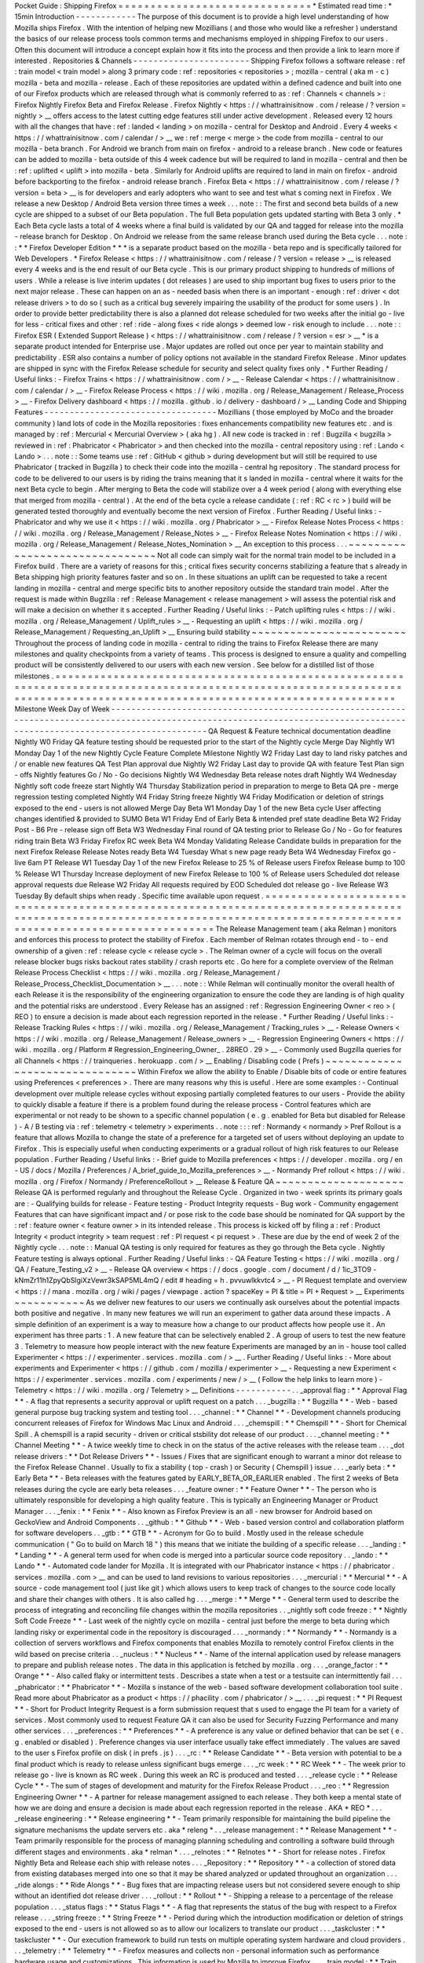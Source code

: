 Pocket
Guide
:
Shipping
Firefox
=
=
=
=
=
=
=
=
=
=
=
=
=
=
=
=
=
=
=
=
=
=
=
=
=
=
=
=
=
=
*
Estimated
read
time
:
*
15min
Introduction
-
-
-
-
-
-
-
-
-
-
-
-
The
purpose
of
this
document
is
to
provide
a
high
level
understanding
of
how
Mozilla
ships
Firefox
.
With
the
intention
of
helping
new
Mozillians
(
and
those
who
would
like
a
refresher
)
understand
the
basics
of
our
release
process
tools
common
terms
and
mechanisms
employed
in
shipping
Firefox
to
our
users
.
Often
this
document
will
introduce
a
concept
explain
how
it
fits
into
the
process
and
then
provide
a
link
to
learn
more
if
interested
.
Repositories
&
Channels
-
-
-
-
-
-
-
-
-
-
-
-
-
-
-
-
-
-
-
-
-
-
-
Shipping
Firefox
follows
a
software
release
:
ref
:
train
model
<
train
model
>
along
3
primary
code
:
ref
:
repositories
<
repositories
>
;
mozilla
-
central
(
aka
m
-
c
)
mozilla
-
beta
and
mozilla
-
release
.
Each
of
these
repositories
are
updated
within
a
defined
cadence
and
built
into
one
of
our
Firefox
products
which
are
released
through
what
is
commonly
referred
to
as
:
ref
:
Channels
<
channels
>
:
Firefox
Nightly
Firefox
Beta
and
Firefox
Release
.
Firefox
Nightly
<
https
:
/
/
whattrainisitnow
.
com
/
release
/
?
version
=
nightly
>
__
offers
access
to
the
latest
cutting
edge
features
still
under
active
development
.
Released
every
12
hours
with
all
the
changes
that
have
:
ref
:
landed
<
landing
>
on
mozilla
-
central
for
Desktop
and
Android
.
Every
4
weeks
<
https
:
/
/
whattrainisitnow
.
com
/
calendar
/
>
__
we
:
ref
:
merge
<
merge
>
the
code
from
mozilla
-
central
to
our
mozilla
-
beta
branch
.
For
Android
we
branch
from
main
on
firefox
-
android
to
a
release
branch
.
New
code
or
features
can
be
added
to
mozilla
-
beta
outside
of
this
4
week
cadence
but
will
be
required
to
land
in
mozilla
-
central
and
then
be
:
ref
:
uplifted
<
uplift
>
into
mozilla
-
beta
.
Similarly
for
Android
uplifts
are
required
to
land
in
main
on
firefox
-
android
before
backporting
to
the
firefox
-
android
release
branch
.
Firefox
Beta
<
https
:
/
/
whattrainisitnow
.
com
/
release
/
?
version
=
beta
>
__
is
for
developers
and
early
adopters
who
want
to
see
and
test
what
s
coming
next
in
Firefox
.
We
release
a
new
Desktop
/
Android
Beta
version
three
times
a
week
.
.
.
note
:
:
The
first
and
second
beta
builds
of
a
new
cycle
are
shipped
to
a
subset
of
our
Beta
population
.
The
full
Beta
population
gets
updated
starting
with
Beta
3
only
.
*
Each
Beta
cycle
lasts
a
total
of
4
weeks
where
a
final
build
is
validated
by
our
QA
and
tagged
for
release
into
the
mozilla
-
release
branch
for
Desktop
.
On
Android
we
release
from
the
same
release
branch
used
during
the
Beta
cycle
.
.
.
note
:
:
*
*
Firefox
Developer
Edition
*
*
*
is
a
separate
product
based
on
the
mozilla
-
beta
repo
and
is
specifically
tailored
for
Web
Developers
.
*
Firefox
Release
<
https
:
/
/
whattrainisitnow
.
com
/
release
/
?
version
=
release
>
__
is
released
every
4
weeks
and
is
the
end
result
of
our
Beta
cycle
.
This
is
our
primary
product
shipping
to
hundreds
of
millions
of
users
.
While
a
release
is
live
interim
updates
(
dot
releases
)
are
used
to
ship
important
bug
fixes
to
users
prior
to
the
next
major
release
.
These
can
happen
on
an
as
-
needed
basis
when
there
is
an
important
-
enough
:
ref
:
driver
<
dot
release
drivers
>
to
do
so
(
such
as
a
critical
bug
severely
impairing
the
usability
of
the
product
for
some
users
)
.
In
order
to
provide
better
predictability
there
is
also
a
planned
dot
release
scheduled
for
two
weeks
after
the
initial
go
-
live
for
less
-
critical
fixes
and
other
:
ref
:
ride
-
along
fixes
<
ride
alongs
>
deemed
low
-
risk
enough
to
include
.
.
.
note
:
:
Firefox
ESR
(
Extended
Support
Release
)
<
https
:
/
/
whattrainisitnow
.
com
/
release
/
?
version
=
esr
>
__
*
is
a
separate
product
intended
for
Enterprise
use
.
Major
updates
are
rolled
out
once
per
year
to
maintain
stability
and
predictability
.
ESR
also
contains
a
number
of
policy
options
not
available
in
the
standard
Firefox
Release
.
Minor
updates
are
shipped
in
sync
with
the
Firefox
Release
schedule
for
security
and
select
quality
fixes
only
.
*
Further
Reading
/
Useful
links
:
-
Firefox
Trains
<
https
:
/
/
whattrainisitnow
.
com
/
>
__
-
Release
Calendar
<
https
:
/
/
whattrainisitnow
.
com
/
calendar
/
>
__
-
Firefox
Release
Process
<
https
:
/
/
wiki
.
mozilla
.
org
/
Release_Management
/
Release_Process
>
__
-
Firefox
Delivery
dashboard
<
https
:
/
/
mozilla
.
github
.
io
/
delivery
-
dashboard
/
>
__
Landing
Code
and
Shipping
Features
-
-
-
-
-
-
-
-
-
-
-
-
-
-
-
-
-
-
-
-
-
-
-
-
-
-
-
-
-
-
-
-
-
-
Mozillians
(
those
employed
by
MoCo
and
the
broader
community
)
land
lots
of
code
in
the
Mozilla
repositories
:
fixes
enhancements
compatibility
new
features
etc
.
and
is
managed
by
:
ref
:
Mercurial
<
Mercurial
Overview
>
(
aka
hg
)
.
All
new
code
is
tracked
in
:
ref
:
Bugzilla
<
bugzilla
>
reviewed
in
:
ref
:
Phabricator
<
Phabricator
>
and
then
checked
into
the
mozilla
-
central
repository
using
:
ref
:
Lando
<
Lando
>
.
.
.
note
:
:
Some
teams
use
:
ref
:
GitHub
<
github
>
during
development
but
will
still
be
required
to
use
Phabricator
(
tracked
in
Bugzilla
)
to
check
their
code
into
the
mozilla
-
central
hg
repository
.
The
standard
process
for
code
to
be
delivered
to
our
users
is
by
riding
the
trains
meaning
that
it
s
landed
in
mozilla
-
central
where
it
waits
for
the
next
Beta
cycle
to
begin
.
After
merging
to
Beta
the
code
will
stabilize
over
a
4
week
period
(
along
with
everything
else
that
merged
from
mozilla
-
central
)
.
At
the
end
of
the
beta
cycle
a
release
candidate
(
:
ref
:
RC
<
rc
>
)
build
will
be
generated
tested
thoroughly
and
eventually
become
the
next
version
of
Firefox
.
Further
Reading
/
Useful
links
:
-
Phabricator
and
why
we
use
it
<
https
:
/
/
wiki
.
mozilla
.
org
/
Phabricator
>
__
-
Firefox
Release
Notes
Process
<
https
:
/
/
wiki
.
mozilla
.
org
/
Release_Management
/
Release_Notes
>
__
-
Firefox
Release
Notes
Nomination
<
https
:
/
/
wiki
.
mozilla
.
org
/
Release_Management
/
Release_Notes_Nomination
>
__
An
exception
to
this
process
.
.
.
~
~
~
~
~
~
~
~
~
~
~
~
~
~
~
~
~
~
~
~
~
~
~
~
~
~
~
~
~
~
~
Not
all
code
can
simply
wait
for
the
normal
train
model
to
be
included
in
a
Firefox
build
.
There
are
a
variety
of
reasons
for
this
;
critical
fixes
security
concerns
stabilizing
a
feature
that
s
already
in
Beta
shipping
high
priority
features
faster
and
so
on
.
In
these
situations
an
uplift
can
be
requested
to
take
a
recent
landing
in
mozilla
-
central
and
merge
specific
bits
to
another
repository
outside
the
standard
train
model
.
After
the
request
is
made
within
Bugzilla
:
ref
:
Release
Management
<
release
management
>
will
assess
the
potential
risk
and
will
make
a
decision
on
whether
it
s
accepted
.
Further
Reading
/
Useful
links
:
-
Patch
uplifting
rules
<
https
:
/
/
wiki
.
mozilla
.
org
/
Release_Management
/
Uplift_rules
>
__
-
Requesting
an
uplift
<
https
:
/
/
wiki
.
mozilla
.
org
/
Release_Management
/
Requesting_an_Uplift
>
__
Ensuring
build
stability
~
~
~
~
~
~
~
~
~
~
~
~
~
~
~
~
~
~
~
~
~
~
~
~
Throughout
the
process
of
landing
code
in
mozilla
-
central
to
riding
the
trains
to
Firefox
Release
there
are
many
milestones
and
quality
checkpoints
from
a
variety
of
teams
.
This
process
is
designed
to
ensure
a
quality
and
compelling
product
will
be
consistently
delivered
to
our
users
with
each
new
version
.
See
below
for
a
distilled
list
of
those
milestones
.
=
=
=
=
=
=
=
=
=
=
=
=
=
=
=
=
=
=
=
=
=
=
=
=
=
=
=
=
=
=
=
=
=
=
=
=
=
=
=
=
=
=
=
=
=
=
=
=
=
=
=
=
=
=
=
=
=
=
=
=
=
=
=
=
=
=
=
=
=
=
=
=
=
=
=
=
=
=
=
=
=
=
=
=
=
=
=
=
=
=
=
=
=
=
=
=
=
=
=
=
=
=
=
=
=
=
=
=
=
=
=
=
=
=
=
=
=
=
=
=
=
=
=
=
=
=
=
=
=
=
=
=
=
=
=
=
=
=
=
=
=
=
=
=
=
=
=
=
=
=
=
=
=
=
=
=
=
=
=
=
=
=
=
=
=
=
=
=
=
=
=
=
=
Milestone
Week
Day
of
Week
-
-
-
-
-
-
-
-
-
-
-
-
-
-
-
-
-
-
-
-
-
-
-
-
-
-
-
-
-
-
-
-
-
-
-
-
-
-
-
-
-
-
-
-
-
-
-
-
-
-
-
-
-
-
-
-
-
-
-
-
-
-
-
-
-
-
-
-
-
-
-
-
-
-
-
-
-
-
-
-
-
-
-
-
-
-
-
-
-
-
-
-
-
-
-
-
-
-
-
-
-
-
-
-
-
-
-
-
-
-
-
-
-
-
-
-
-
-
-
-
-
-
-
-
-
-
-
-
-
-
-
-
-
-
-
-
-
-
-
-
-
-
-
-
-
-
-
-
-
-
-
-
-
-
-
-
-
-
-
-
-
-
-
-
-
-
-
-
-
-
-
-
-
QA
Request
&
Feature
technical
documentation
deadline
Nightly
W0
Friday
QA
feature
testing
should
be
requested
prior
to
the
start
of
the
Nightly
cycle
Merge
Day
Nightly
W1
Monday
Day
1
of
the
new
Nightly
Cycle
Feature
Complete
Milestone
Nightly
W2
Friday
Last
day
to
land
risky
patches
and
/
or
enable
new
features
QA
Test
Plan
approval
due
Nightly
W2
Friday
Last
day
to
provide
QA
with
feature
Test
Plan
sign
-
offs
Nightly
features
Go
/
No
-
Go
decisions
Nightly
W4
Wednesday
Beta
release
notes
draft
Nightly
W4
Wednesday
Nightly
soft
code
freeze
start
Nightly
W4
Thursday
Stabilization
period
in
preparation
to
merge
to
Beta
QA
pre
-
merge
regression
testing
completed
Nightly
W4
Friday
String
freeze
Nightly
W4
Friday
Modification
or
deletion
of
strings
exposed
to
the
end
-
users
is
not
allowed
Merge
Day
Beta
W1
Monday
Day
1
of
the
new
Beta
cycle
User
affecting
changes
identified
&
provided
to
SUMO
Beta
W1
Friday
End
of
Early
Beta
&
intended
pref
state
deadline
Beta
W2
Friday
Post
-
B6
Pre
-
release
sign
off
Beta
W3
Wednesday
Final
round
of
QA
testing
prior
to
Release
Go
/
No
-
Go
for
features
riding
train
Beta
W3
Friday
Firefox
RC
week
Beta
W4
Monday
Validating
Release
Candidate
builds
in
preparation
for
the
next
Firefox
Release
Release
Notes
ready
Beta
W4
Tuesday
What
s
new
page
ready
Beta
W4
Wednesday
Firefox
go
-
live
6am
PT
Release
W1
Tuesday
Day
1
of
the
new
Firefox
Release
to
25
%
of
Release
users
Firefox
Release
bump
to
100
%
Release
W1
Thursday
Increase
deployment
of
new
Firefox
Release
to
100
%
of
Release
users
Scheduled
dot
release
approval
requests
due
Release
W2
Friday
All
requests
required
by
EOD
Scheduled
dot
release
go
-
live
Release
W3
Tuesday
By
default
ships
when
ready
.
Specific
time
available
upon
request
.
=
=
=
=
=
=
=
=
=
=
=
=
=
=
=
=
=
=
=
=
=
=
=
=
=
=
=
=
=
=
=
=
=
=
=
=
=
=
=
=
=
=
=
=
=
=
=
=
=
=
=
=
=
=
=
=
=
=
=
=
=
=
=
=
=
=
=
=
=
=
=
=
=
=
=
=
=
=
=
=
=
=
=
=
=
=
=
=
=
=
=
=
=
=
=
=
=
=
=
=
=
=
=
=
=
=
=
=
=
=
=
=
=
=
=
=
=
=
=
=
=
=
=
=
=
=
=
=
=
=
=
=
=
=
=
=
=
=
=
=
=
=
=
=
=
=
=
=
=
=
=
=
=
=
=
=
=
=
=
=
=
=
=
=
=
=
=
=
=
=
=
=
=
The
Release
Management
team
(
aka
Relman
)
monitors
and
enforces
this
process
to
protect
the
stability
of
Firefox
.
Each
member
of
Relman
rotates
through
end
-
to
-
end
ownership
of
a
given
:
ref
:
release
cycle
<
release
cycle
>
.
The
Relman
owner
of
a
cycle
will
focus
on
the
overall
release
blocker
bugs
risks
backout
rates
stability
/
crash
reports
etc
.
Go
here
for
a
complete
overview
of
the
Relman
Release
Process
Checklist
<
https
:
/
/
wiki
.
mozilla
.
org
/
Release_Management
/
Release_Process_Checklist_Documentation
>
__
.
.
.
note
:
:
While
Relman
will
continually
monitor
the
overall
health
of
each
Release
it
is
the
responsibility
of
the
engineering
organization
to
ensure
the
code
they
are
landing
is
of
high
quality
and
the
potential
risks
are
understood
.
Every
Release
has
an
assigned
:
ref
:
Regression
Engineering
Owner
<
reo
>
(
REO
)
to
ensure
a
decision
is
made
about
each
regression
reported
in
the
release
.
*
Further
Reading
/
Useful
links
:
-
Release
Tracking
Rules
<
https
:
/
/
wiki
.
mozilla
.
org
/
Release_Management
/
Tracking_rules
>
__
-
Release
Owners
<
https
:
/
/
wiki
.
mozilla
.
org
/
Release_Management
/
Release_owners
>
__
-
Regression
Engineering
Owners
<
https
:
/
/
wiki
.
mozilla
.
org
/
Platform
#
Regression_Engineering_Owner_
.
28REO
.
29
>
__
-
Commonly
used
Bugzilla
queries
for
all
Channels
<
https
:
/
/
trainqueries
.
herokuapp
.
com
/
>
__
Enabling
/
Disabling
code
(
Prefs
)
~
~
~
~
~
~
~
~
~
~
~
~
~
~
~
~
~
~
~
~
~
~
~
~
~
~
~
~
~
~
~
Within
Firefox
we
allow
the
ability
to
Enable
/
Disable
bits
of
code
or
entire
features
using
Preferences
<
preferences
>
.
There
are
many
reasons
why
this
is
useful
.
Here
are
some
examples
:
-
Continual
development
over
multiple
release
cycles
without
exposing
partially
completed
features
to
our
users
-
Provide
the
ability
to
quickly
disable
a
feature
if
there
is
a
problem
found
during
the
release
process
-
Control
features
which
are
experimental
or
not
ready
to
be
shown
to
a
specific
channel
population
(
e
.
g
.
enabled
for
Beta
but
disabled
for
Release
)
-
A
/
B
testing
via
:
ref
:
telemetry
<
telemetry
>
experiments
.
.
note
:
:
:
ref
:
Normandy
<
normandy
>
Pref
Rollout
is
a
feature
that
allows
Mozilla
to
change
the
state
of
a
preference
for
a
targeted
set
of
users
without
deploying
an
update
to
Firefox
.
This
is
especially
useful
when
conducting
experiments
or
a
gradual
rollout
of
high
risk
features
to
our
Release
population
.
Further
Reading
/
Useful
links
:
-
Brief
guide
to
Mozilla
preferences
<
https
:
/
/
developer
.
mozilla
.
org
/
en
-
US
/
docs
/
Mozilla
/
Preferences
/
A_brief_guide_to_Mozilla_preferences
>
__
-
Normandy
Pref
rollout
<
https
:
/
/
wiki
.
mozilla
.
org
/
Firefox
/
Normandy
/
PreferenceRollout
>
__
Release
&
Feature
QA
~
~
~
~
~
~
~
~
~
~
~
~
~
~
~
~
~
~
~
~
Release
QA
is
performed
regularly
and
throughout
the
Release
Cycle
.
Organized
in
two
-
week
sprints
its
primary
goals
are
:
-
Qualifying
builds
for
release
-
Feature
testing
-
Product
Integrity
requests
-
Bug
work
-
Community
engagement
Features
that
can
have
significant
impact
and
/
or
pose
risk
to
the
code
base
should
be
nominated
for
QA
support
by
the
:
ref
:
feature
owner
<
feature
owner
>
in
its
intended
release
.
This
process
is
kicked
off
by
filing
a
:
ref
:
Product
Integrity
<
product
integrity
>
team
request
:
ref
:
PI
request
<
pi
request
>
.
These
are
due
by
the
end
of
week
2
of
the
Nightly
cycle
.
.
.
note
:
:
Manual
QA
testing
is
only
required
for
features
as
they
go
through
the
Beta
cycle
.
Nightly
Feature
testing
is
always
optional
.
Further
Reading
/
Useful
links
:
-
QA
Feature
Testing
<
https
:
/
/
wiki
.
mozilla
.
org
/
QA
/
Feature_Testing_v2
>
__
-
Release
QA
overview
<
https
:
/
/
docs
.
google
.
com
/
document
/
d
/
1ic_3TO9
-
kNmZr11h1ZpyQbSlgiXzVewr3kSAP5ML4mQ
/
edit
#
heading
=
h
.
pvvuwlkkvtc4
>
__
-
PI
Request
template
and
overview
<
https
:
/
/
mana
.
mozilla
.
org
/
wiki
/
pages
/
viewpage
.
action
?
spaceKey
=
PI
&
title
=
PI
+
Request
>
__
Experiments
~
~
~
~
~
~
~
~
~
~
~
As
we
deliver
new
features
to
our
users
we
continually
ask
ourselves
about
the
potential
impacts
both
positive
and
negative
.
In
many
new
features
we
will
run
an
experiment
to
gather
data
around
these
impacts
.
A
simple
definition
of
an
experiment
is
a
way
to
measure
how
a
change
to
our
product
affects
how
people
use
it
.
An
experiment
has
three
parts
:
1
.
A
new
feature
that
can
be
selectively
enabled
2
.
A
group
of
users
to
test
the
new
feature
3
.
Telemetry
to
measure
how
people
interact
with
the
new
feature
Experiments
are
managed
by
an
in
-
house
tool
called
Experimenter
<
https
:
/
/
experimenter
.
services
.
mozilla
.
com
/
>
__
.
Further
Reading
/
Useful
links
:
-
More
about
experiments
and
Experimenter
<
https
:
/
/
github
.
com
/
mozilla
/
experimenter
>
__
-
Requesting
a
new
Experiment
<
https
:
/
/
experimenter
.
services
.
mozilla
.
com
/
experiments
/
new
/
>
__
(
Follow
the
help
links
to
learn
more
)
-
Telemetry
<
https
:
/
/
wiki
.
mozilla
.
org
/
Telemetry
>
__
Definitions
-
-
-
-
-
-
-
-
-
-
-
.
.
_approval
flag
:
*
*
Approval
Flag
*
*
-
A
flag
that
represents
a
security
approval
or
uplift
request
on
a
patch
.
.
.
_bugzilla
:
*
*
Bugzilla
*
*
-
Web
-
based
general
purpose
bug
tracking
system
and
testing
tool
.
.
.
_channel
:
*
*
Channel
*
*
-
Development
channels
producing
concurrent
releases
of
Firefox
for
Windows
Mac
Linux
and
Android
.
.
.
_chemspill
:
*
*
Chemspill
*
*
-
Short
for
Chemical
Spill
.
A
chemspill
is
a
rapid
security
-
driven
or
critical
stsbility
dot
release
of
our
product
.
.
.
_channel
meeting
:
*
*
Channel
Meeting
*
*
-
A
twice
weekly
time
to
check
in
on
the
status
of
the
active
releases
with
the
release
team
.
.
.
_dot
release
drivers
:
*
*
Dot
Release
Drivers
*
*
-
Issues
/
Fixes
that
are
significant
enough
to
warrant
a
minor
dot
release
to
the
Firefox
Release
Channel
.
Usually
to
fix
a
stability
(
top
-
crash
)
or
Security
(
Chemspill
)
issue
.
.
.
_early
beta
:
*
*
Early
Beta
*
*
-
Beta
releases
with
the
features
gated
by
EARLY_BETA_OR_EARLIER
enabled
.
The
first
2
weeks
of
Beta
releases
during
the
cycle
are
early
beta
releases
.
.
.
_feature
owner
:
*
*
Feature
Owner
*
*
-
The
person
who
is
ultimately
responsible
for
developing
a
high
quality
feature
.
This
is
typically
an
Engineering
Manager
or
Product
Manager
.
.
.
_fenix
:
*
*
Fenix
*
*
-
Also
known
as
Firefox
Preview
is
an
all
-
new
browser
for
Android
based
on
GeckoView
and
Android
Components
.
.
_github
:
*
*
Github
*
*
-
Web
-
based
version
control
and
collaboration
platform
for
software
developers
.
.
_gtb
:
*
*
GTB
*
*
-
Acronym
for
Go
to
build
.
Mostly
used
in
the
release
schedule
communication
(
"
Go
to
build
on
March
18
"
)
this
means
that
we
initiate
the
building
of
a
specific
release
.
.
.
_landing
:
*
*
Landing
*
*
-
A
general
term
used
for
when
code
is
merged
into
a
particular
source
code
repository
.
.
_lando
:
*
*
Lando
*
*
-
Automated
code
lander
for
Mozilla
.
It
is
integrated
with
our
Phabricator
instance
<
https
:
/
/
phabricator
.
services
.
mozilla
.
com
>
__
and
can
be
used
to
land
revisions
to
various
repositories
.
.
.
_mercurial
:
*
*
Mercurial
*
*
-
A
source
-
code
management
tool
(
just
like
git
)
which
allows
users
to
keep
track
of
changes
to
the
source
code
locally
and
share
their
changes
with
others
.
It
is
also
called
hg
.
.
.
_merge
:
*
*
Merge
*
*
-
General
term
used
to
describe
the
process
of
integrating
and
reconciling
file
changes
within
the
mozilla
repositories
.
.
_nightly
soft
code
freeze
:
*
*
Nightly
Soft
Code
Freeze
*
*
-
Last
week
of
the
nightly
cycle
on
mozilla
-
central
just
before
the
merge
to
beta
during
which
landing
risky
or
experimental
code
in
the
repository
is
discouraged
.
.
.
_normandy
:
*
*
Normandy
*
*
-
Normandy
is
a
collection
of
servers
workflows
and
Firefox
components
that
enables
Mozilla
to
remotely
control
Firefox
clients
in
the
wild
based
on
precise
criteria
.
.
_nucleus
:
*
*
Nucleus
*
*
-
Name
of
the
internal
application
used
by
release
managers
to
prepare
and
publish
release
notes
.
The
data
in
this
application
is
fetched
by
mozilla
.
org
.
.
.
_orange_factor
:
*
*
Orange
*
*
-
Also
called
flaky
or
intermittent
tests
.
Describes
a
state
when
a
test
or
a
testsuite
can
intermittently
fail
.
.
.
_phabricator
:
*
*
Phabricator
*
*
-
Mozilla
s
instance
of
the
web
-
based
software
development
collaboration
tool
suite
.
Read
more
about
Phabricator
as
a
product
<
https
:
/
/
phacility
.
com
/
phabricator
/
>
__
.
.
.
_pi
request
:
*
*
PI
Request
*
*
-
Short
for
Product
Integrity
Request
is
a
form
submission
request
that
s
used
to
engage
the
PI
team
for
a
variety
of
services
.
Most
commonly
used
to
request
Feature
QA
it
can
also
be
used
for
Security
Fuzzing
Performance
and
many
other
services
.
.
.
_preferences
:
*
*
Preferences
*
*
-
A
preference
is
any
value
or
defined
behavior
that
can
be
set
(
e
.
g
.
enabled
or
disabled
)
.
Preference
changes
via
user
interface
usually
take
effect
immediately
.
The
values
are
saved
to
the
user
s
Firefox
profile
on
disk
(
in
prefs
.
js
)
.
.
.
_rc
:
*
*
Release
Candidate
*
*
-
Beta
version
with
potential
to
be
a
final
product
which
is
ready
to
release
unless
significant
bugs
emerge
.
.
.
_rc
week
:
*
*
RC
Week
*
*
-
The
week
prior
to
release
go
-
live
is
known
as
RC
week
.
During
this
week
an
RC
is
produced
and
tested
.
.
.
_release
cycle
:
*
*
Release
Cycle
*
*
-
The
sum
of
stages
of
development
and
maturity
for
the
Firefox
Release
Product
.
.
.
_reo
:
*
*
Regression
Engineering
Owner
*
*
-
A
partner
for
release
management
assigned
to
each
release
.
They
both
keep
a
mental
state
of
how
we
are
doing
and
ensure
a
decision
is
made
about
each
regression
reported
in
the
release
.
AKA
*
REO
*
.
.
.
_release
engineering
:
*
*
Release
engineering
*
*
-
Team
primarily
responsible
for
maintaining
the
build
pipeline
the
signature
mechanisms
the
update
servers
etc
.
aka
*
releng
*
.
.
_release
management
:
*
*
Release
Management
*
*
-
Team
primarily
responsible
for
the
process
of
managing
planning
scheduling
and
controlling
a
software
build
through
different
stages
and
environments
.
aka
*
relman
*
.
.
.
_relnotes
:
*
*
Relnotes
*
*
-
Short
for
release
notes
.
Firefox
Nightly
Beta
and
Release
each
ship
with
release
notes
.
.
.
_Repository
:
*
*
Repository
*
*
-
a
collection
of
stored
data
from
existing
databases
merged
into
one
so
that
it
may
be
shared
analyzed
or
updated
throughout
an
organization
.
.
.
_ride
alongs
:
*
*
Ride
Alongs
*
*
-
Bug
fixes
that
are
impacting
release
users
but
not
considered
severe
enough
to
ship
without
an
identified
dot
release
driver
.
.
.
_rollout
:
*
*
Rollout
*
*
-
Shipping
a
release
to
a
percentage
of
the
release
population
.
.
.
_status
flags
:
*
*
Status
Flags
*
*
-
A
flag
that
represents
the
status
of
the
bug
with
respect
to
a
Firefox
release
.
.
.
_string
freeze
:
*
*
String
Freeze
*
*
-
Period
during
which
the
introduction
modification
or
deletion
of
strings
exposed
to
the
end
-
users
is
not
allowed
so
as
to
allow
our
localizers
to
translate
our
product
.
.
.
_taskcluster
:
*
*
taskcluster
*
*
-
Our
execution
framework
to
build
run
tests
on
multiple
operating
system
hardware
and
cloud
providers
.
.
.
_telemetry
:
*
*
Telemetry
*
*
-
Firefox
measures
and
collects
non
-
personal
information
such
as
performance
hardware
usage
and
customizations
.
This
information
is
used
by
Mozilla
to
improve
Firefox
.
.
.
_train
model
:
*
*
Train
model
*
*
-
a
form
of
software
release
schedule
in
which
a
number
of
distinct
series
of
versioned
software
releases
are
released
as
a
number
of
different
"
trains
"
on
a
regular
schedule
.
.
.
_tracking
flags
:
*
*
Tracking
Flags
*
*
-
A
Bugzilla
flag
that
shows
whether
a
bug
is
being
investigated
for
possible
resolution
in
a
Firefox
release
.
Bugs
marked
tracking
-
Firefox
XX
are
bugs
that
must
be
resolved
one
way
or
another
before
a
particular
release
ship
.
.
.
_throttle
unthrottle
:
*
*
Throttle
/
Unthrottle
a
rollout
*
*
-
Throttle
is
restricting
a
release
rollout
to
0
%
of
the
release
population
users
can
still
choose
to
update
but
are
not
updated
automatically
.
Unthrottle
is
removing
the
release
rollout
restriction
.
.
.
_uplift
:
*
*
Uplift
*
*
-
the
action
of
taking
parts
from
a
newer
version
of
a
software
system
(
mozilla
-
central
or
mozilla
-
beta
)
and
porting
them
to
an
older
version
of
the
same
software
(
mozilla
-
beta
mozilla
-
release
or
ESR
)
